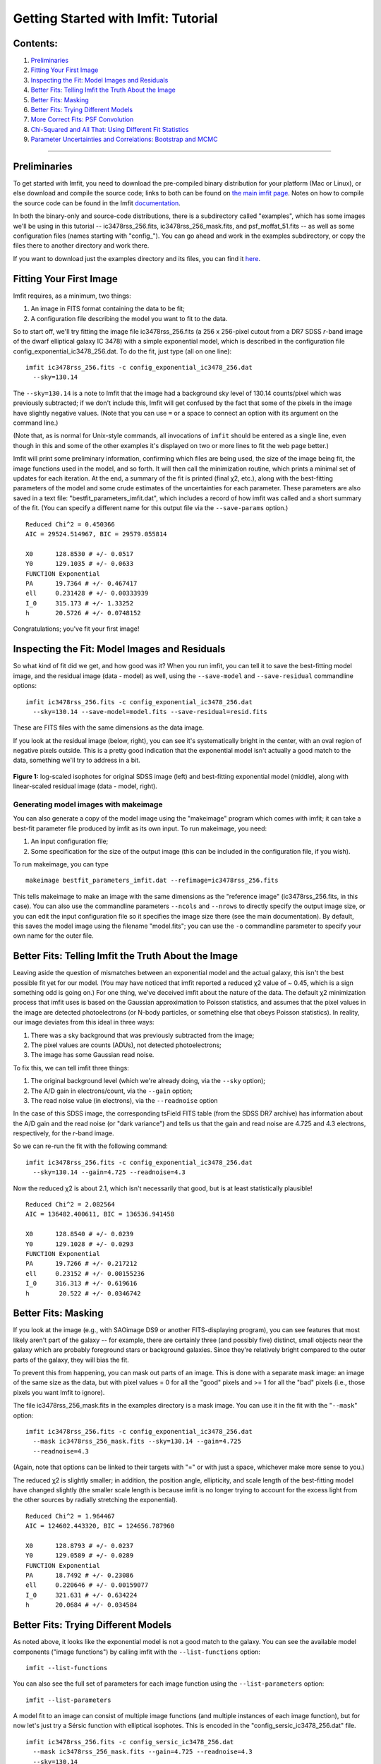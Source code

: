 Getting Started with Imfit: Tutorial
====================================

Contents:
---------

1. `Preliminaries <#prelim>`__
2. `Fitting Your First Image <#fittingfirst>`__
3. `Inspecting the Fit: Model Images and Residuals <#inspecting>`__
4. `Better Fits: Telling Imfit the Truth About the
   Image <#betterfits-truth>`__
5. `Better Fits: Masking <#betterfits-masking>`__
6. `Better Fits: Trying Different Models <#betterfits-models>`__
7. `More Correct Fits: PSF Convolution <#psf>`__
8. `Chi-Squared and All That: Using Different Fit
   Statistics <#fitstats>`__
9. `Parameter Uncertainties and Correlations: Bootstrap and
   MCMC <#uncertainties>`__

--------------

Preliminaries
-------------

To get started with Imfit, you need to download the pre-compiled binary
distribution for your platform (Mac or Linux), or else download and
compile the source code; links to both can be found on `the main imfit
page <http://www.mpe.mpg.de/~erwin/code/imfit/>`__. Notes on how to
compile the source code can be found in the Imfit
`documentation <https://www.mpe.mpg.de/~erwin/resources/imfit/imfit_howto.pdf>`__.

In both the binary-only and source-code distributions, there is a
subdirectory called "examples", which has some images we'll be using in
this tutorial -- ic3478rss\_256.fits, ic3478rss\_256\_mask.fits, and
psf\_moffat\_51.fits -- as well as some configuration files (names
starting with "config\_"). You can go ahead and work in the examples
subdirectory, or copy the files there to another directory and work
there.

If you want to download just the examples directory and its files, you
can find it
`here <https://www.mpe.mpg.de/~erwin/resources/imfit/imfit_examples.tar.gz>`__.

Fitting Your First Image
------------------------

Imfit requires, as a minimum, two things:

1. An image in FITS format containing the data to be fit;
2. A configuration file describing the model you want to fit to the
   data.

So to start off, we'll try fitting the image file ic3478rss\_256.fits (a
256 x 256-pixel cutout from a DR7 SDSS *r*-band image of the dwarf
elliptical galaxy IC 3478) with a simple exponential model, which is
described in the configuration file
config\_exponential\_ic3478\_256.dat. To do the fit, just type (all on
one line):

::

    imfit ic3478rss_256.fits -c config_exponential_ic3478_256.dat 
      --sky=130.14

The ``--sky=130.14`` is a note to Imfit that the image had a background
sky level of 130.14 counts/pixel which was previously subtracted; if we
don't include this, Imfit will get confused by the fact that some of the
pixels in the image have slightly negative values. (Note that you can
use ``=`` or a space to connect an option with its argument on the
command line.)

(Note that, as is normal for Unix-style commands, all invocations of
``imfit`` should be entered as a single line, even though in this and
some of the other examples it's displayed on two or more lines to fit
the web page better.)

Imfit will print some preliminary information, confirming which files
are being used, the size of the image being fit, the image functions
used in the model, and so forth. It will then call the minimization
routine, which prints a minimal set of updates for each iteration. At
the end, a summary of the fit is printed (final χ2, etc.), along with
the best-fitting parameters of the model and some crude estimates of the
uncertainties for each parameter. These parameters are also saved in a
text file: "bestfit\_parameters\_imfit.dat", which includes a record of
how imfit was called and a short summary of the fit. (You can specify a
different name for this output file via the ``--save-params`` option.)

::

    Reduced Chi^2 = 0.450366
    AIC = 29524.514967, BIC = 29579.055814

    X0      128.8530 # +/- 0.0517
    Y0      129.1035 # +/- 0.0633
    FUNCTION Exponential
    PA      19.7364 # +/- 0.467417
    ell     0.231428 # +/- 0.00333939
    I_0     315.173 # +/- 1.33252
    h       20.5726 # +/- 0.0748152

Congratulations; you've fit your first image!

Inspecting the Fit: Model Images and Residuals
----------------------------------------------

So what kind of fit did we get, and how good was it? When you run imfit,
you can tell it to save the best-fitting model image, and the residual
image (data - model) as well, using the ``--save-model`` and
``--save-residual`` commandline options:

::

    imfit ic3478rss_256.fits -c config_exponential_ic3478_256.dat 
      --sky=130.14 --save-model=model.fits --save-residual=resid.fits

These are FITS files with the same dimensions as the data image.

If you look at the residual image (below, right), you can see it's
systematically bright in the center, with an oval region of negative
pixels outside. This is a pretty good indication that the exponential
model isn't actually a good match to the data, something we'll try to
address in a bit.

.. raw:: html

   <!-- RapidWeaver path
   <img src="../../../resources/images/fig1_for_tutorial.png" alt="SDSS image, exponential model, residual" style="width:700px;"/>
   -->

.. raw:: html

   <!-- RapidWeaver path
   <img src="fig1_for_tutorial.png" alt="SDSS image, exponential model, residual" style="width:750px;"/>
   -->

.. figure:: ./fig1_for_tutorial.png
   :alt: SDSS image, exponential model, residual

**Figure 1:** log-scaled isophotes for original SDSS image (left) and
best-fitting exponential model (middle), along with linear-scaled
residual image (data - model, right).

Generating model images with makeimage
~~~~~~~~~~~~~~~~~~~~~~~~~~~~~~~~~~~~~~

You can also generate a copy of the model image using the "makeimage"
program which comes with imfit; it can take a best-fit parameter file
produced by imfit as its own input. To run makeimage, you need:

1. An input configuration file;
2. Some specification for the size of the output image (this can be
   included in the configuration file, if you wish).

To run makeimage, you can type

::

    makeimage bestfit_parameters_imfit.dat --refimage=ic3478rss_256.fits

This tells makeimage to make an image with the same dimensions as the
"reference image" (ic3478rss\_256.fits, in this case). You can also use
the commandline parameters ``--ncols`` and ``--nrows`` to directly
specify the output image size, or you can edit the input configuration
file so it specifies the image size there (see the main documentation).
By default, this saves the model image using the filename "model.fits";
you can use the ``-o`` commandline parameter to specify your own name
for the outer file.

Better Fits: Telling Imfit the Truth About the Image
----------------------------------------------------

Leaving aside the question of mismatches between an exponential model
and the actual galaxy, this isn't the best possible fit yet for our
model. (You may have noticed that imfit reported a reduced χ2 value of ~
0.45, which is a sign something odd is going on.) For one thing, we've
deceived imfit about the nature of the data. The default χ2 minimization
process that imfit uses is based on the Gaussian approximation to
Poisson statistics, and assumes that the pixel values in the image are
detected photoelectrons (or N-body particles, or something else that
obeys Poisson statistics). In reality, our image deviates from this
ideal in three ways:

1. There was a sky background that was previously subtracted from the
   image;
2. The pixel values are counts (ADUs), not detected photoelectrons;
3. The image has some Gaussian read noise.

To fix this, we can tell imfit three things:

1. The original background level (which we're already doing, via the
   ``--sky`` option);
2. The A/D gain in electrons/count, via the ``--gain`` option;
3. The read noise value (in electrons), via the ``--readnoise`` option

In the case of this SDSS image, the corresponding tsField FITS table
(from the SDSS DR7 archive) has information about the A/D gain and the
read noise (or "dark variance") and tells us that the gain and read
noise are 4.725 and 4.3 electrons, respectively, for the *r*-band image.

So we can re-run the fit with the following command:

::

    imfit ic3478rss_256.fits -c config_exponential_ic3478_256.dat 
      --sky=130.14 --gain=4.725 --readnoise=4.3

Now the reduced χ2 is about 2.1, which isn't necessarily that good, but
is at least statistically plausible!

::

    Reduced Chi^2 = 2.082564
    AIC = 136482.400611, BIC = 136536.941458

    X0      128.8540 # +/- 0.0239
    Y0      129.1028 # +/- 0.0293
    FUNCTION Exponential
    PA      19.7266 # +/- 0.217212
    ell     0.23152 # +/- 0.00155236
    I_0     316.313 # +/- 0.619616
    h        20.522 # +/- 0.0346742

Better Fits: Masking
--------------------

If you look at the image (e.g., with SAOimage DS9 or another
FITS-displaying program), you can see features that most likely aren't
part of the galaxy -- for example, there are certainly three (and
possibly five) distinct, small objects near the galaxy which are
probably foreground stars or background galaxies. Since they're
relatively bright compared to the outer parts of the galaxy, they will
bias the fit.

To prevent this from happening, you can mask out parts of an image. This
is done with a separate mask image: an image of the same size as the
data, but with pixel values = 0 for all the "good" pixels and >= 1 for
all the "bad" pixels (i.e., those pixels you want Imfit to ignore).

The file ic3478rss\_256\_mask.fits in the examples directory is a mask
image. You can use it in the fit with the "``--mask``\ " option:

::

    imfit ic3478rss_256.fits -c config_exponential_ic3478_256.dat 
      --mask ic3478rss_256_mask.fits --sky=130.14 --gain=4.725 
      --readnoise=4.3

(Again, note that options can be linked to their targets with "=" or
with just a space, whichever make more sense to you.)

The reduced χ2 is slightly smaller; in addition, the position angle,
ellipticity, and scale length of the best-fitting model have changed
slightly (the smaller scale length is because imfit is no longer trying
to account for the excess light from the other sources by radially
stretching the exponential).

::

    Reduced Chi^2 = 1.964467
    AIC = 124602.443320, BIC = 124656.787960

    X0      128.8793 # +/- 0.0237
    Y0      129.0589 # +/- 0.0289
    FUNCTION Exponential
    PA      18.7492 # +/- 0.23086
    ell     0.220646 # +/- 0.00159077
    I_0     321.631 # +/- 0.634224
    h       20.0684 # +/- 0.034584

Better Fits: Trying Different Models
------------------------------------

As noted above, it looks like the exponential model is not a good match
to the galaxy. You can see the available model components ("image
functions") by calling imfit with the ``--list-functions`` option:

::

    imfit --list-functions

You can also see the full set of parameters for each image function
using the ``--list-parameters`` option:

::

    imfit --list-parameters

A model fit to an image can consist of multiple image functions (and
multiple instances of each image function), but for now let's just try a
Sérsic function with elliptical isophotes. This is encoded in the
"config\_sersic\_ic3478\_256.dat" file.

::

    imfit ic3478rss_256.fits -c config_sersic_ic3478_256.dat 
      --mask ic3478rss_256_mask.fits --gain=4.725 --readnoise=4.3 
      --sky=130.14

The result is a significantly better fit:

::

    Reduced Chi^2 = 1.055366
    AIC = 66946.393806, BIC = 67009.795665

    X0      128.9321 # +/- 0.0130
    Y0      129.0983 # +/- 0.0155
    FUNCTION Sersic
    PA      19.0449 # +/- 0.247618
    ell     0.221656 # +/- 0.00171861
    n        2.3108 # +/- 0.00818546
    I_e     22.1351 # +/- 0.163568
    r_e     56.2217 # +/- 0.256568

.. raw:: html

   <!-- local, non-RapidWeaver path 
   <img src="fig2_for_tutorial.png" alt="SDSS image, S&eacute;rsic model, residual" style="width:750px;"/>
   -->

.. figure:: ./fig2_for_tutorial.png
   :alt: SDSS image, Sersic model, residual

**Figure 2:** log-scaled isophotes for original SDSS image (left) and
best-fitting Sérsic model (middle), along with linear-scaled residual
image (data - model, right). Note that the residuals are much improved
over the residuals for the exponential model (`Figure 1 <#fig1>`__).

This is clearly a *much* better fit!

More Correct Fits: PSF Convolution
----------------------------------

Astronomical images obtained with telescopes are almost always affected
by telescope optics, atmospheric seeing, and so forth, so that the
actual recorded image -- what we're trying to model -- is really the
convolution of an idealized "true" image with a point-spread function
(PSF).

You can simulate this process in Imfit by providing a PSF image in FITS
format, using the ``--psf`` option. This can be any square, centered
image, based on observed stellar PSFs, produced by telescope modeling
software, etc. Imfit will then convolve the internally generated model
image with the PSF image before comparing the model with the data.

Here, we use a pre-generated 51 x 51-pixel PSF image which approximates
the seeing in the SDSS image using a circular Moffat function:

::

    imfit ic3478rss_256.fits -c config_sersic_ic3478_256.dat 
      --mask ic3478rss_256_mask.fits --gain=4.725 --readnoise=4.3 
      --sky=130.14 --psf psf_moffat_51.fits

    Reduced Chi^2 = 1.074154
    AIC = 68137.906037, BIC = 68201.307896

    X0      128.9174 # +/- 0.0147
    Y0      129.0800 # +/- 0.0176
    FUNCTION Sersic
    PA      19.0576 # +/- 0.247209
    ell     0.227617 # +/- 0.00175711
    n       2.48051 # +/- 0.00983808
    I_e     19.9097 # +/- 0.169477
    r_e     59.5241 # +/- 0.309487

.. raw:: html

   <!-- local, non-RapidWeaver path 
   <img src="fig3_for_tutorial.png" alt="SDSS image, S&eacute;rsic model, residual" style="width:750px;"/>
   -->

.. figure:: ./fig3_for_tutorial.png
   :alt: SDSS image, Sersic model, residual

**Figure 3:** log-scaled isophotes for original SDSS image (left) and
best-fitting, PSF-convolved Sérsic model (middle), along with
linear-scaled residual image (data - model, right).

The residuals for the PSF-convolved fit (above right) are systematically
somewhat *worse* than without the PSF (compare with `Figure
2 <#fig2>`__): there is a small central excess and a surrounding
negative-pixel "moat". So the galaxy is probably a bit more complicated
than just a single Sérsic function can accomodate. (In fact, `Janz et
al. 2014 <http://adsabs.harvard.edu/abs/2014ApJ...786..105J>`__, working
with a higher-resolution and higher-S/N *H*-band image, found that a
Sérsic + exponential model is a better fit for this galaxy than just a
Sérsic function by itself.)

Makeimage and PSF images
~~~~~~~~~~~~~~~~~~~~~~~~

Makeimage can be used with PSF images to generate properly convolved
model images, using the same ``--psf`` option that imfit uses. E.g.

::

    makeimage bestfit_parameters_imfit.dat --refimage=ic3478rss_256.fits 
      --psf=psf_moffat_51.fits

Makeimage can also be used to *generate* PSF images; in fact, the PSF
image we used above was generated using the
"config\_makeimage\_moffat\_psf.dat" configuration file, which is
included in the examples subdirectory (note that this file includes
directives specifying the size of the output image, so the
``--refimage`` option isn't necessary in this case). A model PSF image
can be constructed using any combination of the image functions that
imfit and makeimage know about -- Gaussian, Moffat, the *sum* of
Gaussians and Moffats, etc.

Chi-Squared and All That: Using Different Fit Statistics
--------------------------------------------------------

Fitting a model to an image involves some assumptions about the
underlying *statistical* model that generated your data -- i.e., what
kind of statistical distributions the individual pixel values are drawn from.
This in turn affects how the "fit statistic" -- the quantity you are
trying to minimize in order to get the best fit -- is calculated.

By default, imfit uses a "data-based" χ2 approach, which assumes that
individual pixel values are drawn from the Gaussian approximation of a
Poisson distribution. To compare a model pixel value to the data value,
we assume that the Gaussian distribution has a mean equal to the model
value, with the dispersion equal the square root of the data value. (If
you provide a read-noise value, this is added in quadrature to the
data-based dispersion.)

One alternative is to take the dispersion from the square root of the
(current) model value, which you can do with the ``--model-errors``
flag:

::

    imfit ic3478rss_256.fits -c config_sersic_ic3478_256.dat 
      --mask ic3478rss_256_mask.fits --gain=4.725 --readnoise=4.3 
      --sky=130.14 --psf psf_moffat_51.fits --model-errors

    Reduced Chi^2 = 1.075389
    AIC = 68216.271136, BIC = 68279.672995

    X0      128.9250 # +/- 0.0127
    Y0      129.0750 # +/- 0.0171
    FUNCTION Sersic
    PA      19.0862 # +/- 0.247458
    ell     0.227161 # +/- 0.00175713
    n       2.59104 # +/- 0.0111591
    I_e     17.9857 # +/- 0.167361
    r_e     63.6443 # +/- 0.360108

The result is not dramatically different, though both *n* and *r\_e* are
slightly larger and *I\_e* is slightly smaller; this is expected due to
the differing biases which apply to the data-based and model-based
approaches (see `Erwin
2015 <http://adsabs.harvard.edu/abs/2015ApJ...799..226E>`__ and
references therein).

You can *also* tell imfit to use an external "noise" or "error" map --
an image whose pixel value are standard deviations, perhaps produced by
a data pipeline. In this case, you use the ``--noise`` option to specify
the corresponding FITS file. (If your noise/error map has units of
*variance*, you can add the ``--errors-are-variances`` flag to tell
imfit this.)

Finally, you can abandon the χ2 Gaussian statistical model entirely and
assume that your data comes from a pure Poisson process (rather than the
Gaussian approximation of one). This involves a "Poisson
maximum-likelihood ratio" (Poisson MLR) approach, and is especially
appropriate for data with very low counts per pixel, where the Gaussian
approximation really breaks down. Imfit allows you to do with the
``--poisson-mlr`` flag (or just ``--mlr`` for short):

::

    imfit ic3478rss_256.fits -c config_sersic_ic3478_256.dat 
      --mask ic3478rss_256_mask.fits --gain=4.725 --sky=130.14 
      --psf psf_moffat_51.fits --mlr

    Reduced Chi^2 equivalent = 1.104470
    AIC = 70060.584150, BIC = 70123.986009

    X0      128.9218 # +/- 0.0146
    Y0      129.0796 # +/- 0.0173
    FUNCTION Sersic
    PA      19.0826 # +/- 0.244875
    ell     0.227176 # +/- 0.00173874
    n       2.55157 # +/- 0.00999606
    I_e     18.6469 # +/- 0.162048
    r_e     62.1518 # +/- 0.331032

(Note that we leave off the ``--readnoise`` option, because the
pure-Poisson approach cannot handle separate read-noise components. In
most cases, this be done without affecting the fit in any significant
way.)

The result is a fit which is in between the two χ2 alternatives, though
closer to the model-based approach. (Again, this is consistent with what
we would expect from the different statistical models being used, with
the pure-Poisson approach being the most unbiased.)

(See `Erwin 2015 <http://adsabs.harvard.edu/abs/2015ApJ...799..226E>`__
for more on the statistical background and the corresponding biases.)

Parameter Uncertainties and Correlations: Bootstrap and MCMC
------------------------------------------------------------

As you probably noticed, part of the output of imfit is a set of 1-sigma
parameter uncertainties for each fitted parameter in the model. These
are automatically generated when using the default (Levenberg-Marquardt)
minimizer. They're not usually all that accurate, they assume the
uncertainties are all symmetric, and they don't provide any information
about possible correlations or anti-correlations between different
parameter values.

If you a better picture of what the parameter uncertainties and possible
correlations are like, there are two options: one fast but noisy and the
other slow but detailed:

1. **Boootstrap resampling**: This involves generating a new version of
   the data image by sampling from the original image with replacement
   (ignoring masked pixels) and re-running the fit. Do this several
   hundred (or ideally several thousand) times, and you get a
   distribution of parameter values that can approximate the likelihood
   (e.g., the χ2).

2. **Markov chain Monte Carlo (MCMC) analysis**: This involves computing
   Markov chains consisting of sequences of sets of parameter values.
   After an initial "burn-in" period, the distribution of points in
   parameter space represented by a chain should converge to something
   proportional to the likelihood. (The particular algorithm used by
   Imfit actually runs multiple chains in parallel.)

Bootstrap Resampling Example
~~~~~~~~~~~~~~~~~~~~~~~~~~~~

To save time, we'll use the model *without* PSF convolution (you can of
course use PSF convolution with bootstrap resampling; it will just take
longer):

::

    imfit ic3478rss_256.fits -c config_sersic_ic3478_256.dat 
      --mask ic3478rss_256_mask.fits --gain=4.725 --readnoise=4.3 
      --sky=130.14 --bootstrap 500 --save-bootstrap=bootstrap_output.dat

This will do the fit as before, print the result, and then start doing
500 rounds of bootstrap resampling and fits to the resampled data. When
it's done (this takes about 30 seconds on a 2012 MacBook Pro with a
quad-core CPU) it will print out a summary of the best-fit parameter
values and their uncertainties; it will also save all 500 sets of
parameter values in the file bootstrap\_output.dat.

This file has one column per parameter; the column names are the
parameters with numbers appended (e.g., ``X0_1``, ``n_1``) to make it
possible to distinguish different parameters when multiple versions of
the same function, or just multiple functions that have the same
parameter names, are used in the model. (E.g., all parameters for the
first function will have ``_1`` appended, all parameters from the second
will have ``_2`` appended, etc.)

In the ``python/`` subdirectory of the main Imfit package there are a
couple of Python modules: imfit\_funcs.py and imfit.py. The latter has a
simple function to read in the bootstrap-resampling output file
(``imfit.GetBootstrapOutput``), which will return a list of parameter
names and a 2D Numpy array with the full set of parameter values.

There are many possible ways of analyzing the bootstrap-resampling
output. One thing you can do, if the model is not *too* complicated, is
make a scatterplot matrix (a.k.a. corner plot) of the parameters. The
Python package `corner.py <https://corner.readthedocs.io/en/latest/>`__
can be used for this; here's a quick-and-dirty example that also uses
the ``imfit.GetBootstrapOutput`` function:

::

    >>> import imfit, corner

    >>> columnNames, bootstrapResults = 
        imfit.GetBootstrapOutput("bootstrap_output.dat")
    >>> corner.corner(bootstrapResults, labels=columnNames)

The result is shown below.

.. raw:: html

   <p>

.. figure:: ./fig4_for_tutorial.png
   :alt: SDSS image, Sersic model, residual

**Figure 4:** Scatterplot matrix of parameter values from 500 rounds of
bootstrap resampling fits to the IC 3478 *r*-band image (Sérsic model,
no PSF convolution). Note the clear correlations between the Sérsic
model parameters (n, r\_e, I\_e).

MCMC Example
~~~~~~~~~~~~

MCMC analysis uses a separate program called ``imfit-mcmc``. You can run
it with the following command (note that it's identical to the regular
``imfit`` command, except for the option that specifies the root name
for output files):

::

    imfit-mcmc ic3478rss_256.fits -c config_sersic_ic3478_256.dat 
      --mask ic3478rss_256_mask.fits --gain=4.725 --readnoise=4.3 
      --sky=130.14 --output=mcmc_ic3478r

**Warning:** this will take several minutes! (On my 2012 MacBook Pro
with a quad-core Intel i7 CPU, it takes about eight or ten minutes.)

Various updates will be printed as the program runs. Once a trial
"burn-in" phase is over, ``imfit-mcmc`` will test for possible
convergence of the chains every 5,000 generations by looking at the last
half of each chain. If convergence is detected, the program will quit;
otherwise, it will quit when it reaches 100,000 generations. (These
values can be changed with command-line options.)

When it's done, you will have *seven* output text files, named
mcmc\_ic3478r.1.txt, mcmc\_ic3478r.2.txt, etc., one for each of the
individual chains. (By default, the total number of chains is = the
number of free parameters in the model.) Each is similar to the
bootstrap-resampling output file in format, with one column for each
parameter in the model (plus some extra bookkeeping columns that you can
ignore unless you're interested in details of the MCMC process), and one
row for each generation in the chain; each chain will have several tens
of thousands of generations.

The ideal thing to do is probably to take the last half of each chain
and combine them all into one gigantic set of parameter values. There's
a Python function for that in python/imfit.py, which returns the same
kinds of output as imfit.GetBootstrap (i.e., a list of parameter names
and a 2D Numpy array). Here's an example of using that, and then making
a scatterplot matrix with the corner.py module, just as we did for the
bootstrap output:

::

    >>> import imfit, corner

    >>> columnNames, allchains = imfit.MergeChains("mcmc_ic3478r", 
        secondHalf=True)
    >>> corner.corner(allchains, labels=columnNames)

The result is shown below.

.. raw:: html

   <!-- local, non-RapidWeaver path 
   <img src="fig5_for_tutorial.png" alt="Scatterplot matrix for MCMC output" style="width:750px;"/>
   -->

.. raw:: html

   <p>

.. figure:: ./fig5_for_tutorial.png
   :alt: SDSS image, Sersic model, residual

**Figure 5:** Scatterplot matrix of parameter values from Markov chain
Monte Carlo analysis of the IC 3478 *r*-band image (Sérsic model, no PSF
convolution). Note the strong correlations between the Sérsic model
parameters (n, r\_e, I\_e), and the weaker correlation between r\_e and
ellipticity and between X0 and Y0. Since this plot is based on about
300,000 samples, it is considerably less noisy than the version based on
500 rounds of bootstrap resampling in `Figure 4 <#fig4>`__.

.. raw:: html

   <!--
   # Bits of Advice

   -->
